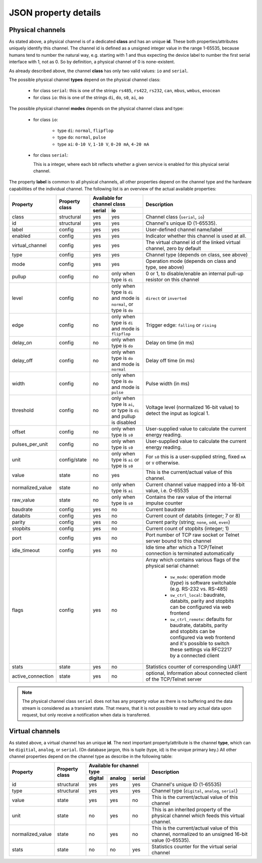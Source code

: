 JSON property details
=====================

Physical channels
-----------------

As stated above, a physical channel is of a dedicated **class** and has an unique **id**.
These both properties/attributes uniquely identify this channel.
The channel id is defined as a unsigned integer value in the range 1-65535, because
humans tend to number the natural way, e.g. starting with 1 and thus expecting
the device label to number the first serial interface with 1, not as 0. So by
definition, a physical channel of 0 is none-existent.

As already described above, the channel **class** has only two valid values:
``io`` and ``serial``.

The possible physical channel **types** depend on the physical channel class:

  * for class ``serial``: this is one of the strings ``rs485``, ``rs422``, ``rs232``, ``can``, ``mbus``, ``wmbus``, ``enocean``
  * for class ``io``: this is one of the strings ``di``, ``do``, ``s0``, ``ai``, ``ao``

The possible physical channel **modes** depends on the physical channel class and type:

  * for class ``io``:

      - type ``di``: ``normal``, ``flipflop``
      - type ``do``: ``normal``, ``pulse``
      - type ``ai``: ``0-10 V``, ``1-10 V``, ``0-20 mA``, ``4-20 mA``

  * for class ``serial``:

    This is a integer, where each bit reflects whether a given service is
    enabled for this physical serial channel.

The property **label** is common to all physical channels, all other properties
depend on the channel type and the hardware capabilities of the individual
channel. The following list is an overview of the actual available properties:

.. tabularcolumns:: |L|L|C|L|L|

+-------------------+--------------+-------------------------------------------------------------------------+---------------------------------------------------------------------------+
|     Property      |  Property    | Available for channel class                                             | Description                                                               |
|                   |  class       +--------+----------------------------------------------------------------+                                                                           |
|                   |              | serial | io                                                             |                                                                           |
+===================+==============+========+================================================================+===========================================================================+
| class             | structural   | yes    | yes                                                            | Channel class (``serial``, ``io``)                                        |
+-------------------+--------------+--------+----------------------------------------------------------------+---------------------------------------------------------------------------+
| id                | structural   | yes    | yes                                                            | Channel's unique ID (1-65535).                                            |
+-------------------+--------------+--------+----------------------------------------------------------------+---------------------------------------------------------------------------+
| label             | config       | yes    | yes                                                            | User-defined channel name/label                                           |
+-------------------+--------------+--------+----------------------------------------------------------------+---------------------------------------------------------------------------+
| enabled           | config       | yes    | yes                                                            | Indicator whether this channel is used at all.                            |
+-------------------+--------------+--------+----------------------------------------------------------------+---------------------------------------------------------------------------+
| virtual_channel   | config       | yes    | yes                                                            | The virtual channel id of the linked virtual channel, zero by default     |
+-------------------+--------------+--------+----------------------------------------------------------------+---------------------------------------------------------------------------+
| type              | config       | yes    | yes                                                            | Channel type (depends on class, see above)                                |
+-------------------+--------------+--------+----------------------------------------------------------------+---------------------------------------------------------------------------+
| mode              | config       | yes    | yes                                                            | Operation mode (depends on class and type, see above)                     |
+-------------------+--------------+--------+----------------------------------------------------------------+---------------------------------------------------------------------------+
| pullup            | config       | no     | only when type is ``di``                                       | 0 or 1, to disable/enable an internal pull-up resistor on this channel    |
+-------------------+--------------+--------+----------------------------------------------------------------+---------------------------------------------------------------------------+
| level             | config       | no     | only when type is ``di`` and mode is ``normal``, or type       | ``direct`` or ``inverted``                                                |
|                   |              |        | is ``do``                                                      |                                                                           |
+-------------------+--------------+--------+----------------------------------------------------------------+---------------------------------------------------------------------------+
| edge              | config       | no     | only when type is ``di`` and mode is ``flipflop``              | Trigger edge: ``falling`` or ``rising``                                   |
+-------------------+--------------+--------+----------------------------------------------------------------+---------------------------------------------------------------------------+
| delay_on          | config       | no     | only when type is ``do``                                       | Delay on time (in ms)                                                     |
+-------------------+--------------+--------+----------------------------------------------------------------+---------------------------------------------------------------------------+
| delay_off         | config       | no     | only when type is ``do`` and mode is ``normal``                | Delay off time (in ms)                                                    |
+-------------------+--------------+--------+----------------------------------------------------------------+---------------------------------------------------------------------------+
| width             | config       | no     | only when type is ``do`` and mode is ``pulse``                 | Pulse width (in ms)                                                       |
+-------------------+--------------+--------+----------------------------------------------------------------+---------------------------------------------------------------------------+
| threshold         | config       | no     | only when type is ``ai``, or type is ``di`` and pullup is      | Voltage level (normalized 16-bit value) to detect the input as logical 1. |
|                   |              |        | disabled                                                       |                                                                           |
+-------------------+--------------+--------+----------------------------------------------------------------+---------------------------------------------------------------------------+
| offset            | config       | no     | only when type is ``s0``                                       | User-supplied value to calculate the current energy reading.              |
+-------------------+--------------+--------+----------------------------------------------------------------+---------------------------------------------------------------------------+
| pulses_per_unit   | config       | no     | only when type is ``s0``                                       | User-supplied value to calculate the current energy reading.              |
+-------------------+--------------+--------+----------------------------------------------------------------+---------------------------------------------------------------------------+
| unit              | config/state | no     | only when type is ``ai`` or type is ``s0``                     | For ``s0`` this is a user-supplied string, fixed ``mA`` or                |
|                   |              |        |                                                                | ``V`` otherwise.                                                          |
+-------------------+--------------+--------+----------------------------------------------------------------+---------------------------------------------------------------------------+
| value             | state        | no     | yes                                                            | This is the current/actual value of this channel.                         |
+-------------------+--------------+--------+----------------------------------------------------------------+---------------------------------------------------------------------------+
| normalized_value  | state        | no     | only when type is ``ai``                                       | Current channel value mapped into a 16-bit value, i.e. 0-65535            |
+-------------------+--------------+--------+----------------------------------------------------------------+---------------------------------------------------------------------------+
| raw_value         | state        | no     | only when type is ``s0``                                       | Contains the raw value of the internal impulse counter                    |
+-------------------+--------------+--------+----------------------------------------------------------------+---------------------------------------------------------------------------+
| baudrate          | config       | yes    | no                                                             | Current baudrate                                                          |
+-------------------+--------------+--------+----------------------------------------------------------------+---------------------------------------------------------------------------+
| databits          | config       | yes    | no                                                             | Current count of databits (integer; 7 or 8)                               |
+-------------------+--------------+--------+----------------------------------------------------------------+---------------------------------------------------------------------------+
| parity            | config       | yes    | no                                                             | Current parity (string; ``none``, ``odd``, ``even``)                      |
+-------------------+--------------+--------+----------------------------------------------------------------+---------------------------------------------------------------------------+
| stopbits          | config       | yes    | no                                                             | Current count of stopbits (integer; 1)                                    |
+-------------------+--------------+--------+----------------------------------------------------------------+---------------------------------------------------------------------------+
| port              | config       | yes    | no                                                             | Port number of TCP raw socket or Telnet server bound to this channel      |
+-------------------+--------------+--------+----------------------------------------------------------------+---------------------------------------------------------------------------+
| idle_timeout      | config       | yes    | no                                                             | Idle time after which a TCP/Telnet connection is terminated automatically |
+-------------------+--------------+--------+----------------------------------------------------------------+---------------------------------------------------------------------------+
| flags             | config       | yes    | no                                                             | Array which contains various flags of the physical serial channel:        |
|                   |              |        |                                                                |                                                                           |
|                   |              |        |                                                                |   - ``sw_mode``: operation mode (*type*) is software switchable (e.g.     |
|                   |              |        |                                                                |     RS-232 vs. RS-485)                                                    |
|                   |              |        |                                                                |   - ``sw_ctrl_local``: baudrate, databits, parity and stopbits can be     |
|                   |              |        |                                                                |     configured via web frontend                                           |
|                   |              |        |                                                                |   - ``sw_ctrl_remote``: defaults for baudrate, databits, parity and       |
|                   |              |        |                                                                |     stopbits can be configured via web frontend and                       |
|                   |              |        |                                                                |     it's possible to switch these settings via                            |
|                   |              |        |                                                                |     RFC2217 by a connected client                                         |
+-------------------+--------------+--------+----------------------------------------------------------------+---------------------------------------------------------------------------+
| stats             | state        | yes    | no                                                             | Statistics counter of corresponding UART                                  |
+-------------------+--------------+--------+----------------------------------------------------------------+---------------------------------------------------------------------------+
| active_connection | state        | yes    | no                                                             | optional, Information about connected client of the TCP/Telnet server     |
+-------------------+--------------+--------+----------------------------------------------------------------+---------------------------------------------------------------------------+

.. note::

  The physical channel class ``serial`` does not has any property *value* as there is
  no buffering and the data stream is considered as a transient state. That means, that it is not possible
  to read any actual data upon request, but only receive a notification when data is transferred.


Virtual channels
----------------

As stated above, a virtual channel has an unique **id**. The next important property/attribute
is the channel **type**, which can be ``digitial``, ``analog``, or ``serial``.
(On database jargon, this is tuple (type, id) is the unique primary key.)
All other channel properties depend on the channel type as describe in the following table:

+------------------+------------+------------------------------+-----------------------------------------------------------------------------------------------------+
| Property         |  Property  | Available for channel type   | Description                                                                                         |
|                  |  class     +---------+--------+-----------+                                                                                                     |
|                  |            | digital | analog | serial    |                                                                                                     |
+==================+============+=========+========+===========+=====================================================================================================+
| id               | structural | yes     | yes    | yes       | Channel's unique ID (1-65535)                                                                       |
+------------------+------------+---------+--------+-----------+-----------------------------------------------------------------------------------------------------+
| type             | structural | yes     | yes    | yes       | Channel type (``digital``, ``analog``, ``serial``)                                                  |
+------------------+------------+---------+--------+-----------+-----------------------------------------------------------------------------------------------------+
| value            | state      | yes     | yes    | no        | This is the current/actual value of this channel                                                    |
+------------------+------------+---------+--------+-----------+-----------------------------------------------------------------------------------------------------+
| unit             | state      | no      | yes    | no        | This is an inherited property of the physical channel which feeds this virtual channel.             |
+------------------+------------+---------+--------+-----------+-----------------------------------------------------------------------------------------------------+
| normalized_value | state      | no      | yes    | no        | This is the current/actual value of this channel, normalized to an unsigned 16-bit value (0-65535). |
+------------------+------------+---------+--------+-----------+-----------------------------------------------------------------------------------------------------+
| stats            | state      | no      | no     | yes       | Statistics counter for the virtual serial channel                                                   |
+------------------+------------+---------+--------+-----------+-----------------------------------------------------------------------------------------------------+
